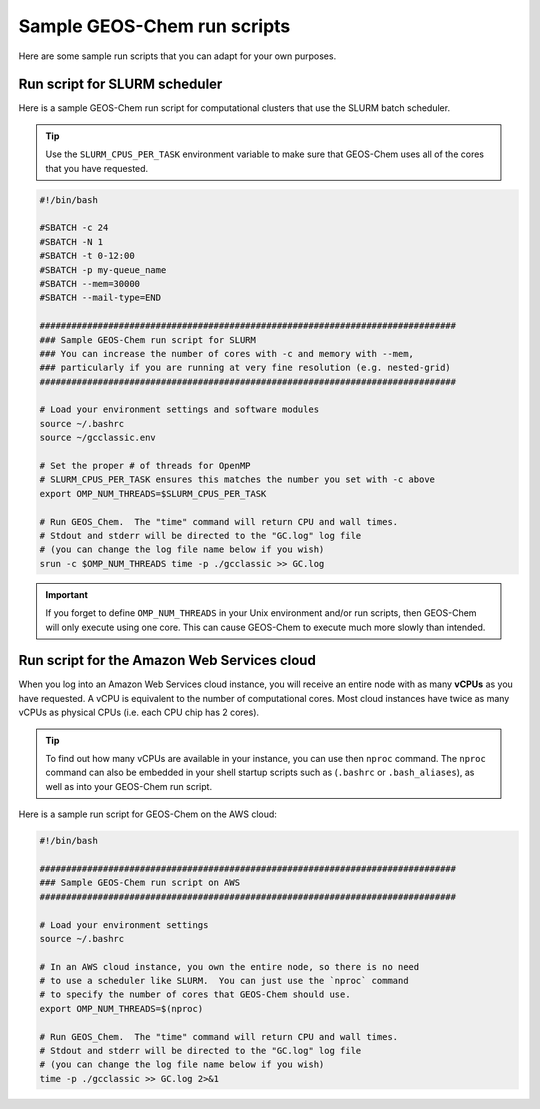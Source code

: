 .. _sample-geos-chem-run-scripts:

Sample GEOS-Chem run scripts
============================

Here are some sample run scripts that you can adapt for your own purposes.

.. _run-script-for-slurm-scheduler

Run script for SLURM scheduler
------------------------------

Here is a sample GEOS-Chem run script for computational clusters that
use the SLURM batch scheduler.

.. tip:: Use the ``SLURM_CPUS_PER_TASK`` environment variable to make
	 sure that GEOS-Chem uses all of the cores that you have requested.

.. code-block:: bash

    #!/bin/bash

    #SBATCH -c 24
    #SBATCH -N 1
    #SBATCH -t 0-12:00
    #SBATCH -p my-queue_name
    #SBATCH --mem=30000
    #SBATCH --mail-type=END

    ###############################################################################
    ### Sample GEOS-Chem run script for SLURM
    ### You can increase the number of cores with -c and memory with --mem,
    ### particularly if you are running at very fine resolution (e.g. nested-grid)
    ###############################################################################

    # Load your environment settings and software modules
    source ~/.bashrc
    source ~/gcclassic.env
    
    # Set the proper # of threads for OpenMP
    # SLURM_CPUS_PER_TASK ensures this matches the number you set with -c above
    export OMP_NUM_THREADS=$SLURM_CPUS_PER_TASK

    # Run GEOS_Chem.  The "time" command will return CPU and wall times.
    # Stdout and stderr will be directed to the "GC.log" log file
    # (you can change the log file name below if you wish)
    srun -c $OMP_NUM_THREADS time -p ./gcclassic >> GC.log
    
.. important:: If you forget to define ``OMP_NUM_THREADS`` in your Unix
               environment and/or run scripts, then GEOS-Chem will only execute using
	       one core. This can cause GEOS-Chem to execute much more slowly than
	       intended.

.. _run-script-for-the-amazon-web-services-cloud:

Run script for the Amazon Web Services cloud
--------------------------------------------

When you log into an Amazon Web Services cloud instance, you will
receive an entire node with as many **vCPUs** as you have requested. A
vCPU is equivalent to the number of computational cores. Most cloud
instances have twice as many vCPUs as physical CPUs (i.e. each CPU chip
has 2 cores).

.. tip:: To find out how many vCPUs are available in your instance,
	 you can use then ``nproc`` command. The ``nproc`` command can
	 also be embedded in your shell startup scripts such as
	 (``.bashrc`` or ``.bash_aliases``), as well as into your
	 GEOS-Chem run script. 

Here is a sample run script for GEOS-Chem on the AWS cloud:

.. code-block:: bash

    #!/bin/bash

    ###############################################################################
    ### Sample GEOS-Chem run script on AWS
    ###############################################################################

    # Load your environment settings
    source ~/.bashrc

    # In an AWS cloud instance, you own the entire node, so there is no need
    # to use a scheduler like SLURM.  You can just use the `nproc` command
    # to specify the number of cores that GEOS-Chem should use.
    export OMP_NUM_THREADS=$(nproc)
    
    # Run GEOS_Chem.  The "time" command will return CPU and wall times.
    # Stdout and stderr will be directed to the "GC.log" log file
    # (you can change the log file name below if you wish)
    time -p ./gcclassic >> GC.log 2>&1
